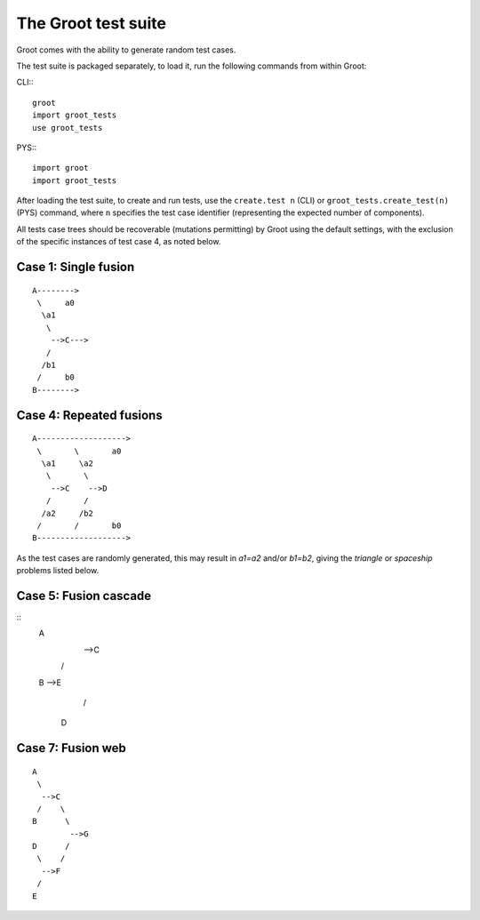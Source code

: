 ====================
The Groot test suite
====================

Groot comes with the ability to generate random test cases.

The test suite is packaged separately, to load it, run the following commands from within Groot:

CLI:::

    groot
    import groot_tests
    use groot_tests
    
PYS:::

    import groot
    import groot_tests

After loading the test suite, to create and run tests, use the ``create.test n`` (CLI) or ``groot_tests.create_test(n)`` (PYS) command,
where ``n`` specifies the test case identifier (representing the expected number of components).

All tests case trees should be recoverable (mutations permitting) by Groot using the default settings,
with the exclusion of the specific instances of test case 4, as noted below.

---------------------
Case 1: Single fusion
---------------------

::

     A-------->
      \     a0
       \a1
        \
         -->C--->
        /
       /b1
      /     b0
     B-------->

------------------------
Case 4: Repeated fusions
------------------------

::

     A------------------->
      \       \       a0
       \a1     \a2
        \       \
         -->C    -->D
        /       /
       /a2     /b2
      /       /       b0
     B------------------->

As the test cases are randomly generated, this may result in *a1=a2* and/or *b1=b2*, giving the *triangle* or *spaceship* problems listed below. 

----------------------
Case 5: Fusion cascade
----------------------

::
     A
      \
       -->C
      /    \
     B      -->E
           /
          D

------------------
Case 7: Fusion web
------------------

::

     A
      \
       -->C
      /    \
     B      \
             -->G
     D      /
      \    /
       -->F
      /
     E
